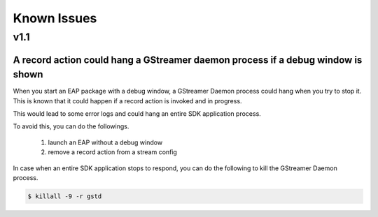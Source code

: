 Known Issues
====================

=======
v1.1
=======

----------------------------------------------------------------------------------
A record action could hang a GStreamer daemon process if a debug window is shown
----------------------------------------------------------------------------------

When you start an EAP package with a debug window, a GStreamer Daemon process could hang when you try to stop it.
This is known that it could happen if a record action is invoked and in progress.

This would lead to some error logs and could hang an entire SDK application process.

To avoid this, you can do the followings.

    #. launch an EAP without a debug window
    #. remove a record action from a stream config

In case when an entire SDK application stops to respond, you can do the following to kill the GStreamer Daemon process.

.. code-block:: bash

  $ killall -9 -r gstd
